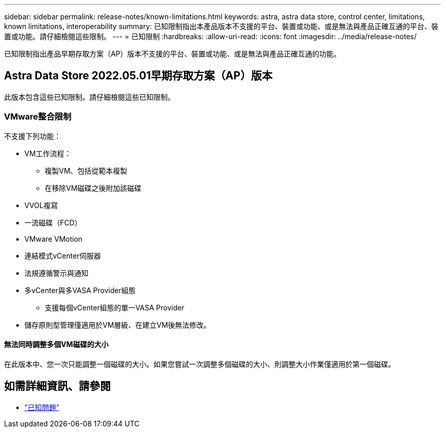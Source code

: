 ---
sidebar: sidebar 
permalink: release-notes/known-limitations.html 
keywords: astra, astra data store, control center, limitations, known limitations, interoperability 
summary: 已知限制指出本產品版本不支援的平台、裝置或功能、或是無法與產品正確互通的平台、裝置或功能。請仔細檢閱這些限制。 
---
= 已知限制
:hardbreaks:
:allow-uri-read: 
:icons: font
:imagesdir: ../media/release-notes/


已知限制指出產品早期存取方案（AP）版本不支援的平台、裝置或功能、或是無法與產品正確互通的功能。



== Astra Data Store 2022.05.01早期存取方案（AP）版本

此版本包含這些已知限制。請仔細檢閱這些已知限制。



=== VMware整合限制

不支援下列功能：

* VM工作流程：
+
** 複製VM、包括從範本複製
** 在移除VM磁碟之後附加該磁碟


* VVOL複寫
* 一流磁碟（FCD）
* VMware VMotion
* 連結模式vCenter伺服器
* 法規遵循警示與通知
* 多vCenter與多VASA Provider組態
+
** 支援每個vCenter組態的單一VASA Provider


* 儲存原則型管理僅適用於VM層級、在建立VM後無法修改。




==== 無法同時調整多個VM磁碟的大小

在此版本中、您一次只能調整一個磁碟的大小。如果您嘗試一次調整多個磁碟的大小、則調整大小作業僅適用於第一個磁碟。



== 如需詳細資訊、請參閱

* link:../release-notes/known-issues.html["已知問題"]

